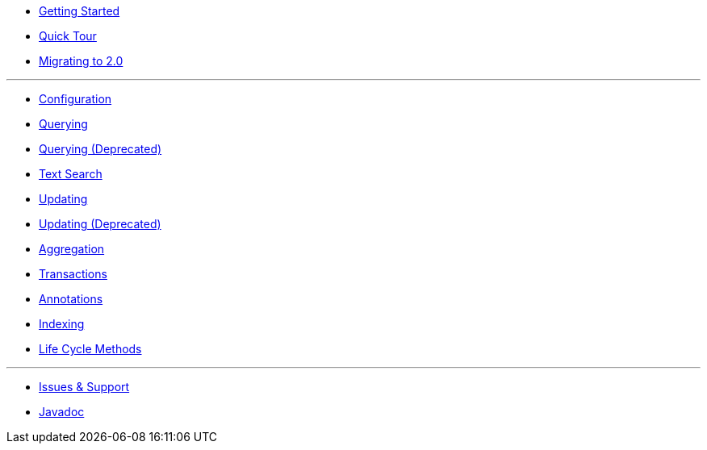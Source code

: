 * xref:getting-started.adoc[Getting Started]
* xref:quick-tour.adoc[Quick Tour]
* xref:migration.adoc[Migrating to 2.0]

'''

* xref:configuration.adoc[Configuration]
* xref:querying.adoc[Querying]
* xref:querying-old.adoc[Querying (Deprecated)]
* xref:textSearch.adoc[Text Search]
* xref:updating.adoc[Updating]
* xref:updating-old.adoc[Updating (Deprecated)]
* xref:aggregation.adoc[Aggregation]
* xref:transactions.adoc[Transactions]
* xref:annotations.adoc[Annotations]
* xref:indexing.adoc[Indexing]
* xref:lifeCycleMethods.adoc[Life Cycle Methods]

'''

* xref:issues-help.adoc[Issues & Support]
* xref:javadoc:index.html#[Javadoc]
